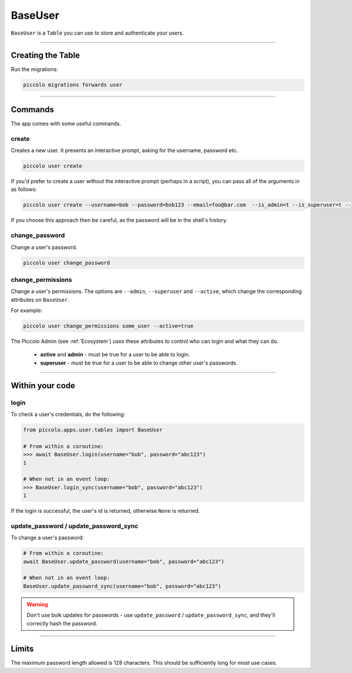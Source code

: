 .. _BaseUser:

BaseUser
========

``BaseUser`` is a ``Table`` you can use to store and authenticate your users.

-------------------------------------------------------------------------------

Creating the Table
------------------

Run the migrations:

.. code-block:: bash

    piccolo migrations forwards user

-------------------------------------------------------------------------------

Commands
--------

The app comes with some useful commands.

create
~~~~~~

Creates a new user. It presents an interactive prompt, asking for the username,
password etc.

.. code-block:: bash

    piccolo user create

If you'd prefer to create a user without the interactive prompt (perhaps in a
script), you can pass all of the arguments in as follows:

.. code-block:: bash

    piccolo user create --username=bob --password=bob123 --email=foo@bar.com  --is_admin=t --is_superuser=t --is_active=t

If you choose this approach then be careful, as the password will be in the
shell's history.

change_password
~~~~~~~~~~~~~~~

Change a user's password.

.. code-block:: bash

    piccolo user change_password

change_permissions
~~~~~~~~~~~~~~~~~~

Change a user's permissions. The options are ``--admin``, ``--superuser`` and
``--active``, which change the corresponding attributes on ``BaseUser``.

For example:

.. code-block:: bash

    piccolo user change_permissions some_user --active=true

The Piccolo Admin (see :ref:`Ecosystem`) uses these attributes to control who
can login and what they can do.

 * **active** and **admin** - must be true for a user to be able to login.
 * **superuser** - must be true for a user to be able to change other user's
   passwords.

-------------------------------------------------------------------------------

Within your code
----------------

login
~~~~~

To check a user's credentials, do the following:

.. code-block:: python

    from piccolo.apps.user.tables import BaseUser

    # From within a coroutine:
    >>> await BaseUser.login(username="bob", password="abc123")
    1

    # When not in an event loop:
    >>> BaseUser.login_sync(username="bob", password="abc123")
    1

If the login is successful, the user's id is returned, otherwise ``None`` is
returned.

update_password / update_password_sync
~~~~~~~~~~~~~~~~~~~~~~~~~~~~~~~~~~~~~~

To change a user's password:

.. code-block:: python

    # From within a coroutine:
    await BaseUser.update_password(username="bob", password="abc123")

    # When not in an event loop:
    BaseUser.update_password_sync(username="bob", password="abc123")

.. warning:: Don't use bulk updates for passwords - use ``update_password`` /
   ``update_password_sync``, and they'll correctly hash the password.

-------------------------------------------------------------------------------

Limits
------

The maximum password length allowed is 128 characters. This should be
sufficiently long for most use cases.
